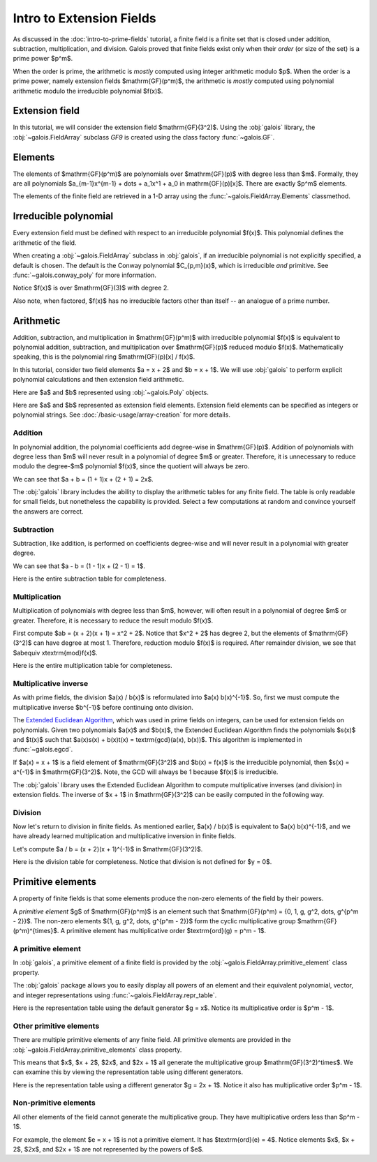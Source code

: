Intro to Extension Fields
=========================

As discussed in the :doc:`intro-to-prime-fields` tutorial, a finite field is a finite set that is closed under addition, subtraction, multiplication,
and division. Galois proved that finite fields exist only when their *order* (or size of the set) is a prime power $p^m$.

When the order is prime, the arithmetic is *mostly* computed using integer arithmetic modulo $p$. When the order is a prime power, namely
extension fields $\mathrm{GF}(p^m)$, the arithmetic is *mostly* computed using polynomial arithmetic modulo the irreducible
polynomial $f(x)$.

Extension field
---------------

In this tutorial, we will consider the extension field $\mathrm{GF}(3^2)$. Using the :obj:`galois` library, the :obj:`~galois.FieldArray` subclass
`GF9` is created using the class factory :func:`~galois.GF`.

.. ipython-with-reprs:: int,poly,power
   :name: GF9

   GF9 = galois.GF(3**2)
   print(GF9.properties)

.. info::

   In this tutorial, we suggest using the polynomial representation to display the elements. Although, it is common to use the default
   integer representation $\{0, 1, \dots, p^m - 1\}$ to display the arrays more compactly. Switch the display between the three
   representations using the tabbed sections.

   See :doc:`/basic-usage/element-representation` for more details.

Elements
--------

The elements of $\mathrm{GF}(p^m)$ are polynomials over $\mathrm{GF}(p)$ with degree less than $m$.
Formally, they are all polynomials $a_{m-1}x^{m-1} + \dots + a_1x^1 +  a_0 \in \mathrm{GF}(p)[x]$. There are
exactly $p^m$ elements.

The elements of the finite field are retrieved in a 1-D array using the :func:`~galois.FieldArray.Elements` classmethod.

.. ipython-with-reprs:: int,poly,power
   :name: GF9

   GF9.elements

Irreducible polynomial
----------------------

Every extension field must be defined with respect to an irreducible polynomial $f(x)$. This polynomial defines the
arithmetic of the field.

When creating a :obj:`~galois.FieldArray` subclass in :obj:`galois`, if an irreducible polynomial is not explicitly specified, a default
is chosen. The default is the Conway polynomial $C_{p,m}(x)$, which is irreducible *and* primitive. See :func:`~galois.conway_poly`
for more information.

Notice $f(x)$ is over $\mathrm{GF}(3)$ with degree 2.

.. ipython:: python

   f = GF9.irreducible_poly; f

Also note, when factored, $f(x)$ has no irreducible factors other than itself -- an analogue of a prime number.

.. ipython:: python

   f.is_irreducible()
   f.factors()

Arithmetic
----------

Addition, subtraction, and multiplication in $\mathrm{GF}(p^m)$ with irreducible polynomial $f(x)$ is equivalent to polynomial
addition, subtraction, and multiplication over $\mathrm{GF}(p)$ reduced modulo $f(x)$. Mathematically speaking, this is
the polynomial ring $\mathrm{GF}(p)[x] / f(x)$.

In this tutorial, consider two field elements $a = x + 2$ and $b = x + 1$. We will use :obj:`galois` to perform explicit polynomial
calculations and then extension field arithmetic.

Here are $a$ and $b$ represented using :obj:`~galois.Poly` objects.

.. ipython:: python

   GF3 = galois.GF(3)
   a_poly = galois.Poly([1, 2], field=GF3); a_poly
   b_poly = galois.Poly([1, 1], field=GF3); b_poly

Here are $a$ and $b$ represented as extension field elements. Extension field elements can be specified as integers
or polynomial strings. See :doc:`/basic-usage/array-creation` for more details.

.. ipython-with-reprs:: int,poly,power
   :name: GF9

   a = GF9("x + 2"); a
   b = GF9("x + 1"); b

Addition
........

In polynomial addition, the polynomial coefficients add degree-wise in $\mathrm{GF}(p)$. Addition of polynomials with degree
less than $m$ will never result in a polynomial of degree $m$ or greater. Therefore, it is unnecessary to reduce modulo
the degree-$m$ polynomial $f(x)$, since the quotient will always be zero.

We can see that $a + b = (1 + 1)x + (2 + 1) = 2x$.

.. ipython-with-reprs:: int,poly,power
   :name: GF9

   a_poly + b_poly
   a + b

The :obj:`galois` library includes the ability to display the arithmetic tables for any finite field. The table is only readable
for small fields, but nonetheless the capability is provided. Select a few computations at random and convince yourself the
answers are correct.

.. ipython-with-reprs:: int,poly,power
   :name: GF9

   print(GF9.arithmetic_table("+"))

Subtraction
...........

Subtraction, like addition, is performed on coefficients degree-wise and will never result in a polynomial with greater degree.

We can see that $a - b = (1 - 1)x + (2 - 1) = 1$.

.. ipython-with-reprs:: int,poly,power
   :name: GF9

   a_poly - b_poly
   a - b

Here is the entire subtraction table for completeness.

.. ipython-with-reprs:: int,poly,power
   :name: GF9

   print(GF9.arithmetic_table("-"))


Multiplication
..............

Multiplication of polynomials with degree less than $m$, however, will often result in a polynomial of degree $m$
or greater. Therefore, it is necessary to reduce the result modulo $f(x)$.

First compute $ab = (x + 2)(x + 1) = x^2 + 2$. Notice that $x^2 + 2$ has degree 2, but the elements of
$\mathrm{GF}(3^2)$ can have degree at most 1. Therefore, reduction modulo $f(x)$ is required. After remainder
division, we see that $ab\ \equiv x\ \textrm{mod}\ f(x)$.

.. ipython-with-reprs:: int,poly,power
   :name: GF9

   # Note the degree is greater than 1
   a_poly * b_poly
   (a_poly * b_poly) % f
   a * b

Here is the entire multiplication table for completeness.

.. ipython-with-reprs:: int,poly,power
   :name: GF9

   print(GF9.arithmetic_table("*"))

Multiplicative inverse
......................

As with prime fields, the division $a(x) / b(x)$ is reformulated into $a(x) b(x)^{-1}$. So, first we must compute the multiplicative
inverse $b^{-1}$ before continuing onto division.

The `Extended Euclidean Algorithm <https://en.wikipedia.org/wiki/Extended_Euclidean_algorithm#:~:text=Extended%20Euclidean%20algorithm%20also%20refers,a%20and%20b%20are%20coprime.>`_,
which was used in prime fields on integers, can be used for extension fields on polynomials. Given two polynomials $a(x)$ and
$b(x)$, the Extended Euclidean Algorithm finds the polynomials $s(x)$ and $t(x)$ such that
$a(x)s(x) + b(x)t(x) = \textrm{gcd}(a(x), b(x))$. This algorithm is implemented in :func:`~galois.egcd`.

If $a(x) = x + 1$ is a field element of $\mathrm{GF}(3^2)$ and $b(x) = f(x)$ is the irreducible polynomial, then
$s(x) = a^{-1}$ in $\mathrm{GF}(3^2)$. Note, the GCD will always be 1 because $f(x)$ is irreducible.

.. ipython:: python

   # Returns (gcd, s, t)
   galois.egcd(b_poly, f)

The :obj:`galois` library uses the Extended Euclidean Algorithm to compute multiplicative inverses (and division) in extension fields.
The inverse of $x + 1$ in $\mathrm{GF}(3^2)$ can be easily computed in the following way.

.. ipython-with-reprs:: int,poly,power
   :name: GF9

   b ** -1
   np.reciprocal(b)

Division
........

Now let's return to division in finite fields. As mentioned earlier, $a(x) / b(x)$ is equivalent to $a(x) b(x)^{-1}$, and we have
already learned multiplication and multiplicative inversion in finite fields.

Let's compute $a / b = (x + 2)(x + 1)^{-1}$ in $\mathrm{GF}(3^2)$.

.. ipython-with-reprs:: int,poly,power
   :name: GF9

   _, b_inv_poly, _ = galois.egcd(b_poly, f)
   (a_poly * b_inv_poly) % f
   a * b**-1
   a / b

Here is the division table for completeness. Notice that division is not defined for $y = 0$.

.. ipython-with-reprs:: int,poly,power
   :name: GF9

   print(GF9.arithmetic_table("/"))

Primitive elements
------------------

A property of finite fields is that some elements produce the non-zero elements of the field by their powers.

A *primitive element* $g$ of $\mathrm{GF}(p^m)$ is an element such that $\mathrm{GF}(p^m) = \{0, 1, g, g^2, \dots, g^{p^m - 2}\}$.
The non-zero elements $\{1, g, g^2, \dots, g^{p^m - 2}\}$ form the cyclic multiplicative group $\mathrm{GF}(p^m)^{\times}$.
A primitive element has multiplicative order $\textrm{ord}(g) = p^m - 1$.

A primitive element
...................

In :obj:`galois`, a primitive element of a finite field is provided by the :obj:`~galois.FieldArray.primitive_element`
class property.

.. ipython-with-reprs:: int,poly,power
   :name: GF9

   print(GF9.properties)
   g = GF9.primitive_element; g

The :obj:`galois` package allows you to easily display all powers of an element and their equivalent polynomial, vector, and integer
representations using :func:`~galois.FieldArray.repr_table`.

Here is the representation table using the default generator $g = x$. Notice its multiplicative order is $p^m - 1$.

.. ipython:: python

   g.multiplicative_order()
   print(GF9.repr_table())

Other primitive elements
........................

There are multiple primitive elements of any finite field. All primitive elements are provided in the
:obj:`~galois.FieldArray.primitive_elements` class property.

.. ipython-with-reprs:: int,poly,power
   :name: GF9

   GF9.primitive_elements
   g = GF9("2x + 1"); g

This means that $x$, $x + 2$, $2x$, and $2x + 1$ all generate the multiplicative
group $\mathrm{GF}(3^2)^\times$. We can examine this by viewing the representation table using
different generators.

Here is the representation table using a different generator $g = 2x + 1$. Notice it also has
multiplicative order $p^m - 1$.

.. ipython:: python

   g.multiplicative_order()
   print(GF9.repr_table(g))

Non-primitive elements
......................

All other elements of the field cannot generate the multiplicative group. They have multiplicative
orders less than $p^m - 1$.

For example, the element $e = x + 1$ is not a primitive element. It has $\textrm{ord}(e) = 4$.
Notice elements $x$, $x + 2$, $2x$, and $2x + 1$ are not represented by the powers of $e$.

.. ipython-with-reprs:: int,poly,power
   :name: GF9

   e = GF9("x + 1"); e

.. ipython:: python

   e.multiplicative_order()
   print(GF9.repr_table(e))
